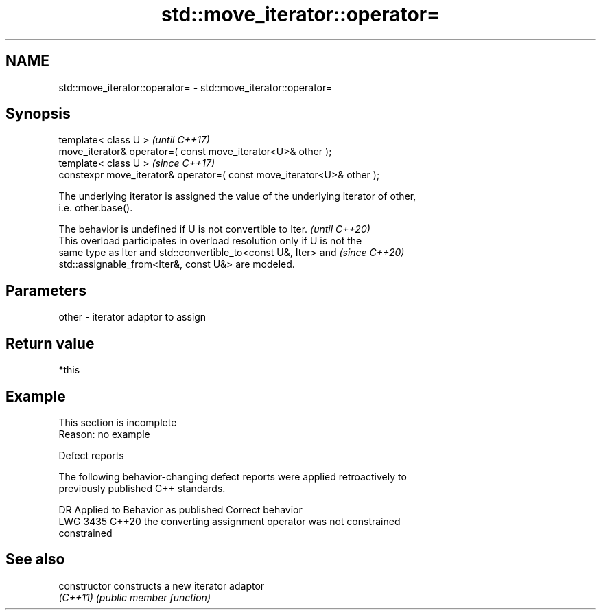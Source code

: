 .TH std::move_iterator::operator= 3 "2022.07.31" "http://cppreference.com" "C++ Standard Libary"
.SH NAME
std::move_iterator::operator= \- std::move_iterator::operator=

.SH Synopsis
   template< class U >                                                   \fI(until C++17)\fP
   move_iterator& operator=( const move_iterator<U>& other );
   template< class U >                                                   \fI(since C++17)\fP
   constexpr move_iterator& operator=( const move_iterator<U>& other );

   The underlying iterator is assigned the value of the underlying iterator of other,
   i.e. other.base().

   The behavior is undefined if U is not convertible to Iter.             \fI(until C++20)\fP
   This overload participates in overload resolution only if U is not the
   same type as Iter and std::convertible_to<const U&, Iter> and          \fI(since C++20)\fP
   std::assignable_from<Iter&, const U&> are modeled.

.SH Parameters

   other - iterator adaptor to assign

.SH Return value

   *this

.SH Example

    This section is incomplete
    Reason: no example

  Defect reports

   The following behavior-changing defect reports were applied retroactively to
   previously published C++ standards.

      DR    Applied to              Behavior as published              Correct behavior
   LWG 3435 C++20      the converting assignment operator was not      constrained
                       constrained

.SH See also

   constructor   constructs a new iterator adaptor
   \fI(C++11)\fP       \fI(public member function)\fP
